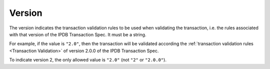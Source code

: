Version
=======

The version indicates the transaction validation rules
to be used when validating the transaction,
i.e. the rules associated with that version
of the IPDB Transaction Spec.
It must be a string.

For example, if the value is ``"2.0"``,
then the transaction will be validated according
the :ref:`transaction validation rules <Transaction Validation>`
of version 2.0.0 of the IPDB Transaction Spec.

To indicate version 2, the only allowed value is ``"2.0"``
(not ``"2"`` or ``"2.0.0"``).
